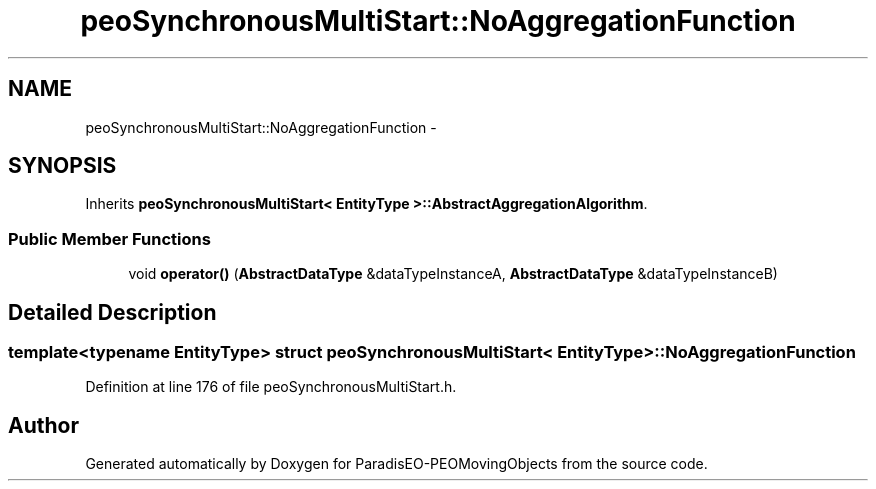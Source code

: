 .TH "peoSynchronousMultiStart::NoAggregationFunction" 3 "8 Oct 2007" "Version 1.0" "ParadisEO-PEOMovingObjects" \" -*- nroff -*-
.ad l
.nh
.SH NAME
peoSynchronousMultiStart::NoAggregationFunction \- 
.SH SYNOPSIS
.br
.PP
Inherits \fBpeoSynchronousMultiStart< EntityType >::AbstractAggregationAlgorithm\fP.
.PP
.SS "Public Member Functions"

.in +1c
.ti -1c
.RI "void \fBoperator()\fP (\fBAbstractDataType\fP &dataTypeInstanceA, \fBAbstractDataType\fP &dataTypeInstanceB)"
.br
.in -1c
.SH "Detailed Description"
.PP 

.SS "template<typename EntityType> struct peoSynchronousMultiStart< EntityType >::NoAggregationFunction"

.PP
Definition at line 176 of file peoSynchronousMultiStart.h.

.SH "Author"
.PP 
Generated automatically by Doxygen for ParadisEO-PEOMovingObjects from the source code.
